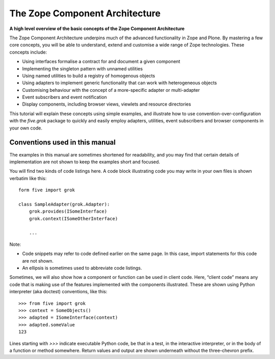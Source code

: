 The Zope Component Architecture 
=================================

**A high level overview of the basic concepts of the Zope Component
Architecture**

The Zope Component Architecture underpins much of the advanced
functionality in Zope and Plone. By mastering a few core concepts, you
will be able to understand, extend and customise a wide range of Zope
technologies. These concepts include:

-  Using interfaces formalise a contract for and document a given
   component
-  Implementing the singleton pattern with unnamed utilities
-  Using named utilities to build a registry of homogenous objects
-  Using adapters to implement generic functionality that can work with
   heterogeneous objects
-  Customising behaviour with the concept of a more-specific adapter or
   multi-adapter
-  Event subscribers and event notification
-  Display components, including browser views, viewlets and resource
   directories

This tutorial will explain these concepts using simple examples, and
illustrate how to use convention-over-configuration with the *five.grok*
package to quickly and easily employ adapters, utilities, event
subscribers and browser components in your own code.

Conventions used in this manual
-------------------------------

The examples in this manual are sometimes shortened for readability, and
you may find that certain details of implementation are not shown to
keep the examples short and focused.

You will find two kinds of code listings here. A code block illustrating
code you may write in your own files is shown verbatim like this:

::

    form five import grok

    class SampleAdapter(grok.Adapter):
        grok.provides(ISomeInterface)
        grok.context(ISomeOtherInterface)

        ...

Note:

-  Code snippets may refer to code defined earlier on the same page. In
   this case, import statements for this code are not shown.
-  An ellipsis is sometimes used to abbreviate code listings.

Sometimes, we will also show how a component or function can be used in
client code. Here, “client code” means any code that is making use of
the features implemented with the components illustrated. These are
shown using Python interpreter (aka doctest) conventions, like this:

::

    >>> from five import grok
    >>> context = SomeObjects()
    >>> adapted = ISomeInterface(context)
    >>> adapted.someValue
    123

Lines starting with *>>>* indicate executable Python code, be that in a
test, in the interactive interpreter, or in the body of a function or
method somewhere. Return values and output are shown underneath without
the three-chevron prefix.
